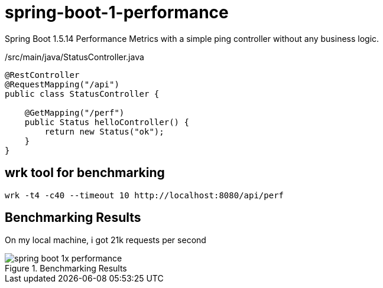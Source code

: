 = spring-boot-1-performance

Spring Boot 1.5.14 Performance Metrics with a simple ping controller without any business logic.

./src/main/java/StatusController.java
[source, java]
----
@RestController
@RequestMapping("/api")
public class StatusController {

    @GetMapping("/perf")
    public Status helloController() {
        return new Status("ok");
    }
}
----

== wrk tool for benchmarking

 wrk -t4 -c40 --timeout 10 http://localhost:8080/api/perf

== Benchmarking Results
On my local machine, i got 21k requests per second

.Benchmarking Results
image::https://s3.shunyafoundation.com/s3/e02c50bf098c0fc8a88f7ead845977374b7f0114/spring-boot-1x-performance.png[]